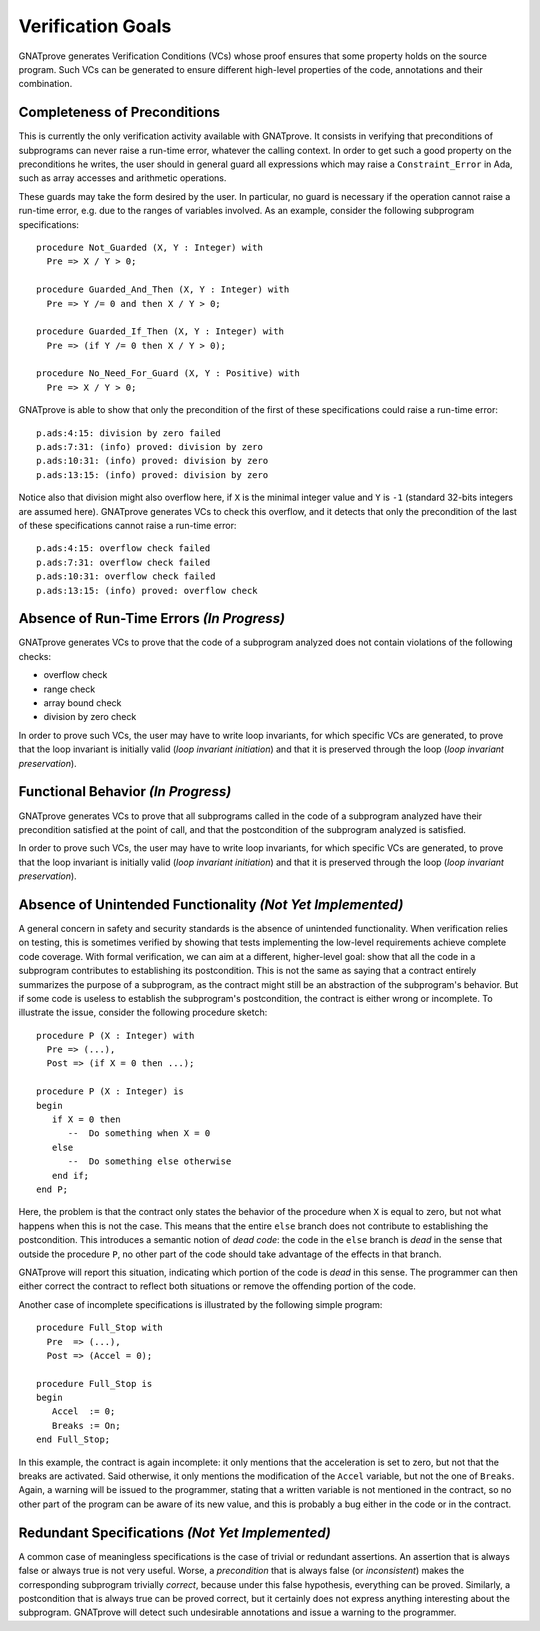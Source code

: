 Verification Goals
==================

GNATprove generates Verification Conditions (VCs) whose proof ensures that some
property holds on the source program. Such VCs can be generated to ensure
different high-level properties of the code, annotations and their combination.

Completeness of Preconditions
-----------------------------

This is currently the only verification activity available with GNATprove. It
consists in verifying that preconditions of subprograms can never raise a
run-time error, whatever the calling context. In order to get such a good
property on the preconditions he writes, the user should in general guard all
expressions which may raise a ``Constraint_Error`` in Ada, such as array
accesses and arithmetic operations.

These guards may take the form desired by the user. In particular, no guard is
necessary if the operation cannot raise a run-time error, e.g. due to the
ranges of variables involved. As an example, consider the following subprogram
specifications::

   procedure Not_Guarded (X, Y : Integer) with
     Pre => X / Y > 0;

   procedure Guarded_And_Then (X, Y : Integer) with
     Pre => Y /= 0 and then X / Y > 0;

   procedure Guarded_If_Then (X, Y : Integer) with
     Pre => (if Y /= 0 then X / Y > 0);

   procedure No_Need_For_Guard (X, Y : Positive) with
     Pre => X / Y > 0;

GNATprove is able to show that only the precondition of the first of these
specifications could raise a run-time error::

   p.ads:4:15: division by zero failed
   p.ads:7:31: (info) proved: division by zero
   p.ads:10:31: (info) proved: division by zero
   p.ads:13:15: (info) proved: division by zero

Notice also that division might also overflow here, if ``X`` is the minimal
integer value and ``Y`` is ``-1`` (standard 32-bits integers are assumed
here). GNATprove generates VCs to check this overflow, and it detects that only
the precondition of the last of these specifications cannot raise a run-time
error::

   p.ads:4:15: overflow check failed
   p.ads:7:31: overflow check failed
   p.ads:10:31: overflow check failed
   p.ads:13:15: (info) proved: overflow check

Absence of Run-Time Errors *(In Progress)*
-------------------------------------------

GNATprove generates VCs to prove that the code of a subprogram analyzed does
not contain violations of the following checks:

* overflow check
* range check
* array bound check
* division by zero check

In order to prove such VCs, the user may have to write loop invariants, for
which specific VCs are generated, to prove that the loop invariant is initially
valid (*loop invariant initiation*) and that it is preserved through the loop
(*loop invariant preservation*).

Functional Behavior *(In Progress)*
-------------------------------------

GNATprove generates VCs to prove that all subprograms called in the code of a
subprogram analyzed have their precondition satisfied at the point of call, and
that the postcondition of the subprogram analyzed is satisfied.

In order to prove such VCs, the user may have to write loop invariants, for
which specific VCs are generated, to prove that the loop invariant is initially
valid (*loop invariant initiation*) and that it is preserved through the loop
(*loop invariant preservation*).

Absence of Unintended Functionality *(Not Yet Implemented)*
-------------------------------------------------------------

A general concern in safety and security standards is the absence of unintended
functionality. When verification relies on testing, this is sometimes verified
by showing that tests implementing the low-level requirements achieve complete
code coverage. With formal verification, we can aim at a different,
higher-level goal: show that all the code in a subprogram contributes to
establishing its postcondition. This is not the same as saying that a contract
entirely summarizes the purpose of a subprogram, as the contract might still be
an abstraction of the subprogram's behavior. But if some code is useless to
establish the subprogram's postcondition, the contract is either wrong or
incomplete. To illustrate the issue, consider the following procedure sketch::

   procedure P (X : Integer) with
     Pre => (...),
     Post => (if X = 0 then ...);

   procedure P (X : Integer) is
   begin
      if X = 0 then
         --  Do something when X = 0
      else
         --  Do something else otherwise
      end if;
   end P;

Here, the problem is that the contract only states the behavior of the
procedure when ``X`` is equal to zero, but not what happens when this is
not the case. This means that the entire ``else`` branch does not
contribute to establishing the postcondition. This introduces a semantic
notion of *dead code*: the code in the ``else`` branch is *dead* in the
sense that outside the procedure ``P``, no other part of the code should
take advantage of the effects in that branch.

GNATprove will report this situation, indicating which portion of the code
is *dead* in this sense. The programmer can then either correct the contract
to reflect both situations or remove the offending portion of the code.

Another case of incomplete specifications is illustrated by the following
simple program::

   procedure Full_Stop with
     Pre  => (...),
     Post => (Accel = 0);

   procedure Full_Stop is
   begin
      Accel  := 0;
      Breaks := On;
   end Full_Stop;

In this example, the contract is again incomplete: it only mentions that the
acceleration is set to zero, but not that the breaks are activated. Said
otherwise, it only mentions the modification of the ``Accel`` variable,
but not the one of ``Breaks``. Again, a warning will be issued to the
programmer, stating that a written variable is not mentioned in the contract,
so no other part of the program can be aware of its new value, and this is
probably a bug either in the code or in the contract.

Redundant Specifications *(Not Yet Implemented)*
------------------------------------------------

A common case of meaningless specifications is the case of trivial or
redundant assertions. An assertion that is always false or always true is not
very useful. Worse, a *precondition* that is always false (or
*inconsistent*) makes the corresponding subprogram trivially *correct*,
because under this false hypothesis, everything can be proved.  Similarly, a
postcondition that is always true can be proved correct, but it certainly does
not express anything interesting about the subprogram. GNATprove will detect
such undesirable annotations and issue a warning to the programmer.
